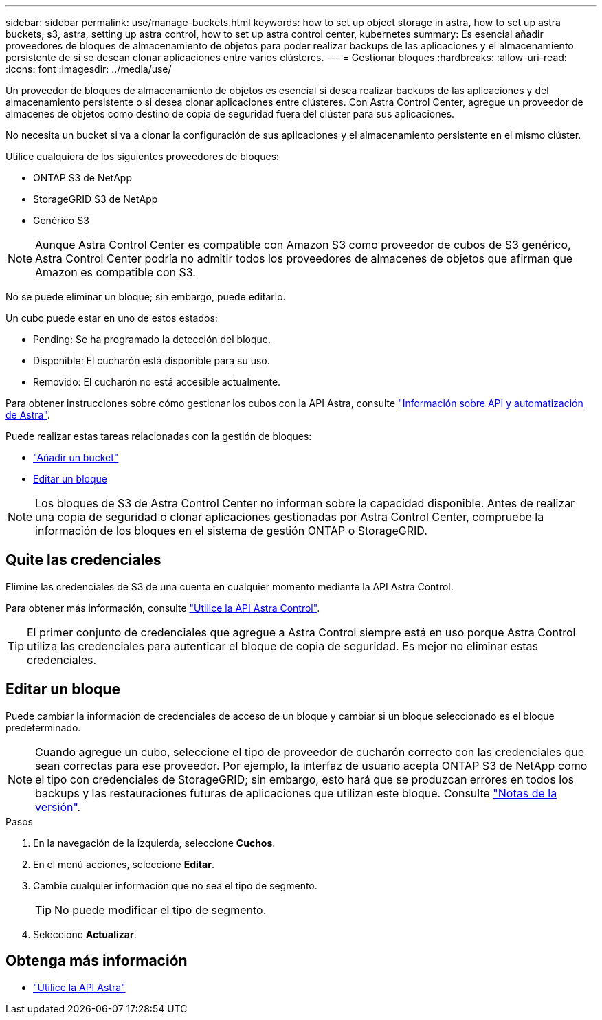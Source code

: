 ---
sidebar: sidebar 
permalink: use/manage-buckets.html 
keywords: how to set up object storage in astra, how to set up astra buckets, s3, astra, setting up astra control, how to set up astra control center, kubernetes 
summary: Es esencial añadir proveedores de bloques de almacenamiento de objetos para poder realizar backups de las aplicaciones y el almacenamiento persistente de si se desean clonar aplicaciones entre varios clústeres. 
---
= Gestionar bloques
:hardbreaks:
:allow-uri-read: 
:icons: font
:imagesdir: ../media/use/


Un proveedor de bloques de almacenamiento de objetos es esencial si desea realizar backups de las aplicaciones y del almacenamiento persistente o si desea clonar aplicaciones entre clústeres. Con Astra Control Center, agregue un proveedor de almacenes de objetos como destino de copia de seguridad fuera del clúster para sus aplicaciones.

No necesita un bucket si va a clonar la configuración de sus aplicaciones y el almacenamiento persistente en el mismo clúster.

Utilice cualquiera de los siguientes proveedores de bloques:

* ONTAP S3 de NetApp
* StorageGRID S3 de NetApp
* Genérico S3



NOTE: Aunque Astra Control Center es compatible con Amazon S3 como proveedor de cubos de S3 genérico, Astra Control Center podría no admitir todos los proveedores de almacenes de objetos que afirman que Amazon es compatible con S3.

No se puede eliminar un bloque; sin embargo, puede editarlo.

Un cubo puede estar en uno de estos estados:

* Pending: Se ha programado la detección del bloque.
* Disponible: El cucharón está disponible para su uso.
* Removido: El cucharón no está accesible actualmente.


Para obtener instrucciones sobre cómo gestionar los cubos con la API Astra, consulte link:https://docs.netapp.com/us-en/astra-automation-2108/["Información sobre API y automatización de Astra"^].

Puede realizar estas tareas relacionadas con la gestión de bloques:

* link:../get-started/setup_overview.html#add-a-bucket["Añadir un bucket"]
* <<Editar un bloque>>



NOTE: Los bloques de S3 de Astra Control Center no informan sobre la capacidad disponible. Antes de realizar una copia de seguridad o clonar aplicaciones gestionadas por Astra Control Center, compruebe la información de los bloques en el sistema de gestión ONTAP o StorageGRID.



== Quite las credenciales

Elimine las credenciales de S3 de una cuenta en cualquier momento mediante la API Astra Control.

Para obtener más información, consulte https://docs.netapp.com/us-en/astra-automation-2108/index.html["Utilice la API Astra Control"^].


TIP: El primer conjunto de credenciales que agregue a Astra Control siempre está en uso porque Astra Control utiliza las credenciales para autenticar el bloque de copia de seguridad. Es mejor no eliminar estas credenciales.



== Editar un bloque

Puede cambiar la información de credenciales de acceso de un bloque y cambiar si un bloque seleccionado es el bloque predeterminado.


NOTE: Cuando agregue un cubo, seleccione el tipo de proveedor de cucharón correcto con las credenciales que sean correctas para ese proveedor. Por ejemplo, la interfaz de usuario acepta ONTAP S3 de NetApp como el tipo con credenciales de StorageGRID; sin embargo, esto hará que se produzcan errores en todos los backups y las restauraciones futuras de aplicaciones que utilizan este bloque. Consulte link:../release-notes/known-issues.html#selecting-a-bucket-provider-type-with-credentials-for-another-type-causes-data-protection-failures["Notas de la versión"].

.Pasos
. En la navegación de la izquierda, seleccione *Cuchos*.
. En el menú acciones, seleccione *Editar*.
. Cambie cualquier información que no sea el tipo de segmento.
+

TIP: No puede modificar el tipo de segmento.

. Seleccione *Actualizar*.




== Obtenga más información

* https://docs.netapp.com/us-en/astra-automation-2108/index.html["Utilice la API Astra"^]

